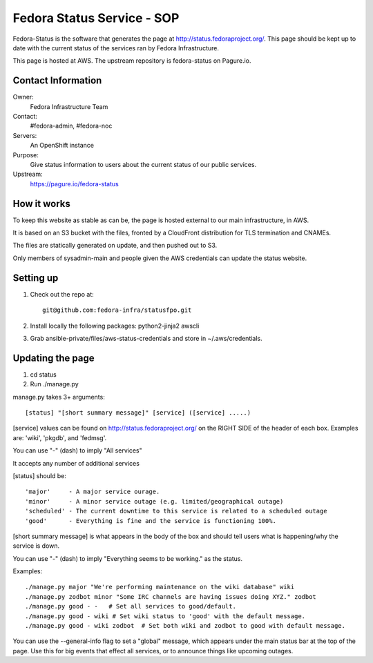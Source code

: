 .. title: Fedora Status Service SOP
.. slug: infra-fedora-status
.. date: 2015-04-23
.. taxonomy: Contributors/Infrastructure

===========================
Fedora Status Service - SOP
===========================

Fedora-Status is the software that generates the page at
http://status.fedoraproject.org/. This page should be kept
up to date with the current status of the services ran by
Fedora Infrastructure.

This page is hosted at AWS.
The upstream repository is fedora-status on Pagure.io.

Contact Information
===================

Owner:
  Fedora Infrastructure Team
Contact:
  #fedora-admin, #fedora-noc
Servers:
  An OpenShift instance
Purpose: 
  Give status information to users about the current
  status of our public services.
Upstream:  
  https://pagure.io/fedora-status

How it works
============
To keep this website as stable as can be, the page is
hosted external to our main infrastructure, in AWS.

It is based on an S3 bucket with the files, fronted by
a CloudFront distribution for TLS termination and CNAMEs.

The files are statically generated on update, and then pushed
out to S3.

Only members of sysadmin-main and people given the AWS credentials
can update the status website.

Setting up
==========
1. Check out the repo at::
      
    git@github.com:fedora-infra/statusfpo.git

2. Install locally the following packages: python2-jinja2 awscli

3. Grab ansible-private/files/aws-status-credentials and store in ~/.aws/credentials.

Updating the page
=================
 
1. cd status
2. Run ./manage.py

manage.py takes 3+ arguments::

[status] "[short summary message]" [service] ([service] .....)

[service] values can be found on http://status.fedoraproject.org/ on the RIGHT
SIDE of the header of each box. Examples are: 'wiki', 'pkgdb', and 'fedmsg'.

You can use "-" (dash) to imply "All services"

It accepts any number of additional services

[status] should be::

'major'     - A major service ourage.
'minor'     - A minor service outage (e.g. limited/geographical outage)
'scheduled' - The current downtime to this service is related to a scheduled outage
'good'      - Everything is fine and the service is functioning 100%.

[short summary message] is what appears in the body of the box and should tell
users what is happening/why the service is down.

You can use "-" (dash) to imply "Everything seems to be working." as the
status.

Examples::

./manage.py major "We're performing maintenance on the wiki database" wiki
./manage.py zodbot minor "Some IRC channels are having issues doing XYZ." zodbot
./manage.py good - -   # Set all services to good/default.
./manage.py good - wiki # Set wiki status to 'good' with the default message.
./manage.py good - wiki zodbot  # Set both wiki and zodbot to good with default message.

You can use the --general-info flag to set a "global" message, which appears
under the main status bar at the top of the page. Use this for big events that
effect all services, or to announce things like upcoming outages.
